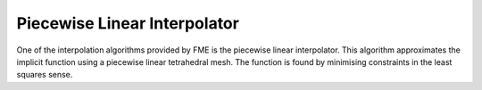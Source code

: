 

Piecewise Linear Interpolator
=============================

One of the interpolation algorithms provided by FME is the piecewise
linear interpolator. This algorithm approximates the implicit function
using a piecewise linear tetrahedral mesh. The function is found by
minimising constraints in the least squares sense.
